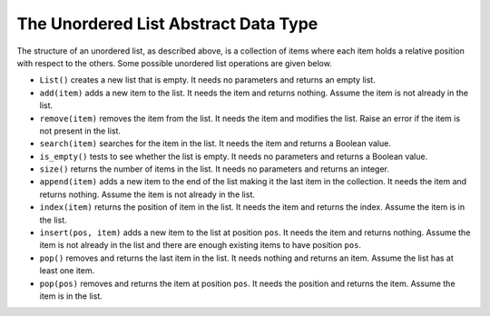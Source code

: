 ..  Copyright (C)  Brad Miller, David Ranum
    This work is licensed under the Creative Commons Attribution-NonCommercial-ShareAlike 4.0 International License. To view a copy of this license, visit http://creativecommons.org/licenses/by-nc-sa/4.0/.


The Unordered List Abstract Data Type
~~~~~~~~~~~~~~~~~~~~~~~~~~~~~~~~~~~~~

The structure of an unordered list, as described above, is a collection
of items where each item holds a relative position with respect to the
others. Some possible unordered list operations are given below.

-  ``List()`` creates a new list that is empty. It needs no parameters
   and returns an empty list.

-  ``add(item)`` adds a new item to the list. It needs the item and
   returns nothing. Assume the item is not already in the list.

-  ``remove(item)`` removes the item from the list. It needs the item
   and modifies the list. Raise an error if the item is not present in the list.

-  ``search(item)`` searches for the item in the list. It needs the item
   and returns a Boolean value.

-  ``is_empty()`` tests to see whether the list is empty. It needs no
   parameters and returns a Boolean value.

-  ``size()`` returns the number of items in the list. It needs no
   parameters and returns an integer.

-  ``append(item)`` adds a new item to the end of the list making it the
   last item in the collection. It needs the item and returns nothing.
   Assume the item is not already in the list.

-  ``index(item)`` returns the position of item in the list. It needs
   the item and returns the index. Assume the item is in the list.

-  ``insert(pos, item)`` adds a new item to the list at position ``pos``. It
   needs the item and returns nothing. Assume the item is not already in
   the list and there are enough existing items to have position ``pos``.

-  ``pop()`` removes and returns the last item in the list. It needs
   nothing and returns an item. Assume the list has at least one item.

-  ``pop(pos)`` removes and returns the item at position ``pos``. It needs
   the position and returns the item. Assume the item is in the list.

